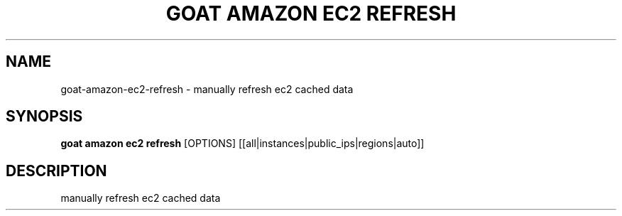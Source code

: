 .TH "GOAT AMAZON EC2 REFRESH" "1" "2024-02-04" "2024.2.4.728" "goat amazon ec2 refresh Manual"
.SH NAME
goat\-amazon\-ec2\-refresh \- manually refresh ec2 cached data
.SH SYNOPSIS
.B goat amazon ec2 refresh
[OPTIONS] [[all|instances|public_ips|regions|auto]]
.SH DESCRIPTION
manually refresh ec2 cached data
